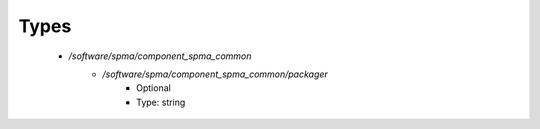 
Types
-----

 - `/software/spma/component_spma_common`
    - `/software/spma/component_spma_common/packager`
        - Optional
        - Type: string
